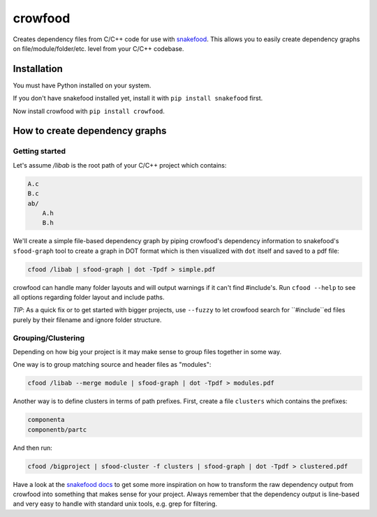 crowfood
========

.. image:: https://travis-ci.org/neothemachine/crowfood.svg?branch=master
    :target: https://travis-ci.org/neothemachine/crowfood

Creates dependency files from C/C++ code for use with 
`snakefood <https://bitbucket.org/blais/snakefood>`_.
This allows you to easily create dependency graphs on file/module/folder/etc. level from your C/C++ codebase.

Installation
------------

You must have Python installed on your system.

If you don't have snakefood installed yet, install it with ``pip install snakefood`` first.

Now install crowfood with ``pip install crowfood``.

How to create dependency graphs
-------------------------------
Getting started
'''''''''''''''

Let's assume `/libab` is the root path of your C/C++ project which contains:

.. code-block::

    A.c
    B.c
    ab/
        A.h
        B.h

We'll create a simple file-based dependency graph by piping crowfood's 
dependency information to snakefood's ``sfood-graph`` tool to create a graph in DOT format
which is then visualized with ``dot`` itself and saved to a pdf file:

.. code-block::

    cfood /libab | sfood-graph | dot -Tpdf > simple.pdf
    
crowfood can handle many folder layouts and will output warnings if it can't find #include's.
Run ``cfood --help`` to see all options regarding folder layout and include paths.

*TIP*: As a quick fix or to get started with bigger projects, 
use ``--fuzzy`` to let crowfood search for ``#include``ed files purely by their filename
and ignore folder structure.

Grouping/Clustering
'''''''''''''''''''

Depending on how big your project is it may make sense to group files together in some way.

One way is to group matching source and header files as "modules":

.. code-block::

    cfood /libab --merge module | sfood-graph | dot -Tpdf > modules.pdf

Another way is to define clusters in terms of path prefixes.
First, create a file ``clusters`` which contains the prefixes:

.. code-block::

    componenta
    componentb/partc
    
And then run:

.. code-block::

    cfood /bigproject | sfood-cluster -f clusters | sfood-graph | dot -Tpdf > clustered.pdf

Have a look at the `snakefood docs <http://furius.ca/snakefood/doc/snakefood-doc.html>`_
to get some more inspiration on how to transform the raw dependency output from crowfood
into something that makes sense for your project.
Always remember that the dependency output is line-based and very easy to handle with
standard unix tools, e.g. grep for filtering.
